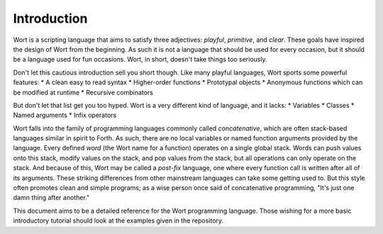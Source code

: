 Introduction
================================

Wort is a scripting language that aims to satisfy three adjectives: *playful*, *primitive*, and *clear*. These goals have inspired the design of Wort from the beginning. As such it is not a language that should be used for every occasion, but it should be a language used for fun occasions. Wort, in short, doesn't take things too seriously.

Don't let this cautious introduction sell you short though. Like many playful languages, Wort sports some powerful features:
* A clean easy to read syntax
* Higher-order functions
* Prototypal objects
* Anonymous functions which can be modified at runtime
* Recursive combinators

But don't let that list get you too hyped. Wort is a very different kind of language, and it lacks:
* Variables
* Classes
* Named arguments
* Infix operators

Wort falls into the family of programming languages commonly called *concatenative*, which are often stack-based languages similar in spirit to Forth. As such, there are no local variables or named function arguments provided by the language. Every defined *word* (the Wort name for a function) operates on a single global stack. Words can push values onto this stack, modify values on the stack, and pop values from the stack, but all operations can only operate on the stack. And because of this, Wort may be called a *post-fix* language, one where every function call is written after all of its arguments. These striking differences from other mainstream languages can take some getting used to. But this style often promotes clean and simple programs; as a wise person once said of concatenative programming, "It's just one damn thing after another."

This document aims to be a detailed reference for the Wort programming language. Those wishing for a more basic introductory tutorial should look at the examples given in the repository.
